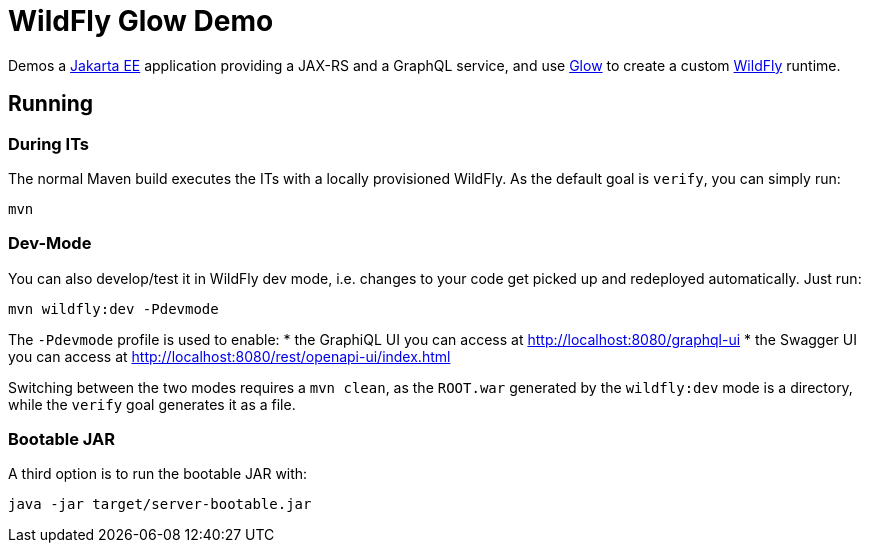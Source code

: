 = WildFly Glow Demo

Demos a https://jakarta.ee[Jakarta EE] application providing a JAX-RS and a GraphQL service, and use https://docs.wildfly.org/wildfly-glow/[Glow] to create a custom https://www.wildfly.org[WildFly] runtime.

== Running

=== During ITs

The normal Maven build executes the ITs with a locally provisioned WildFly.
As the default goal is `verify`, you can simply run:

[source,bash]
----
mvn
----

=== Dev-Mode

You can also develop/test it in WildFly dev mode, i.e. changes to your code get picked up and redeployed automatically.
Just run:

[source,bash]
----
mvn wildfly:dev -Pdevmode
----

The `-Pdevmode` profile is used to enable:
* the GraphiQL UI you can access at http://localhost:8080/graphql-ui
* the Swagger UI you can access at http://localhost:8080/rest/openapi-ui/index.html

Switching between the two modes requires a `mvn clean`, as the `ROOT.war` generated by the `wildfly:dev` mode is a directory, while the `verify` goal generates it as a file.

=== Bootable JAR

A third option is to run the bootable JAR with:

[source,bash]
----
java -jar target/server-bootable.jar
----
